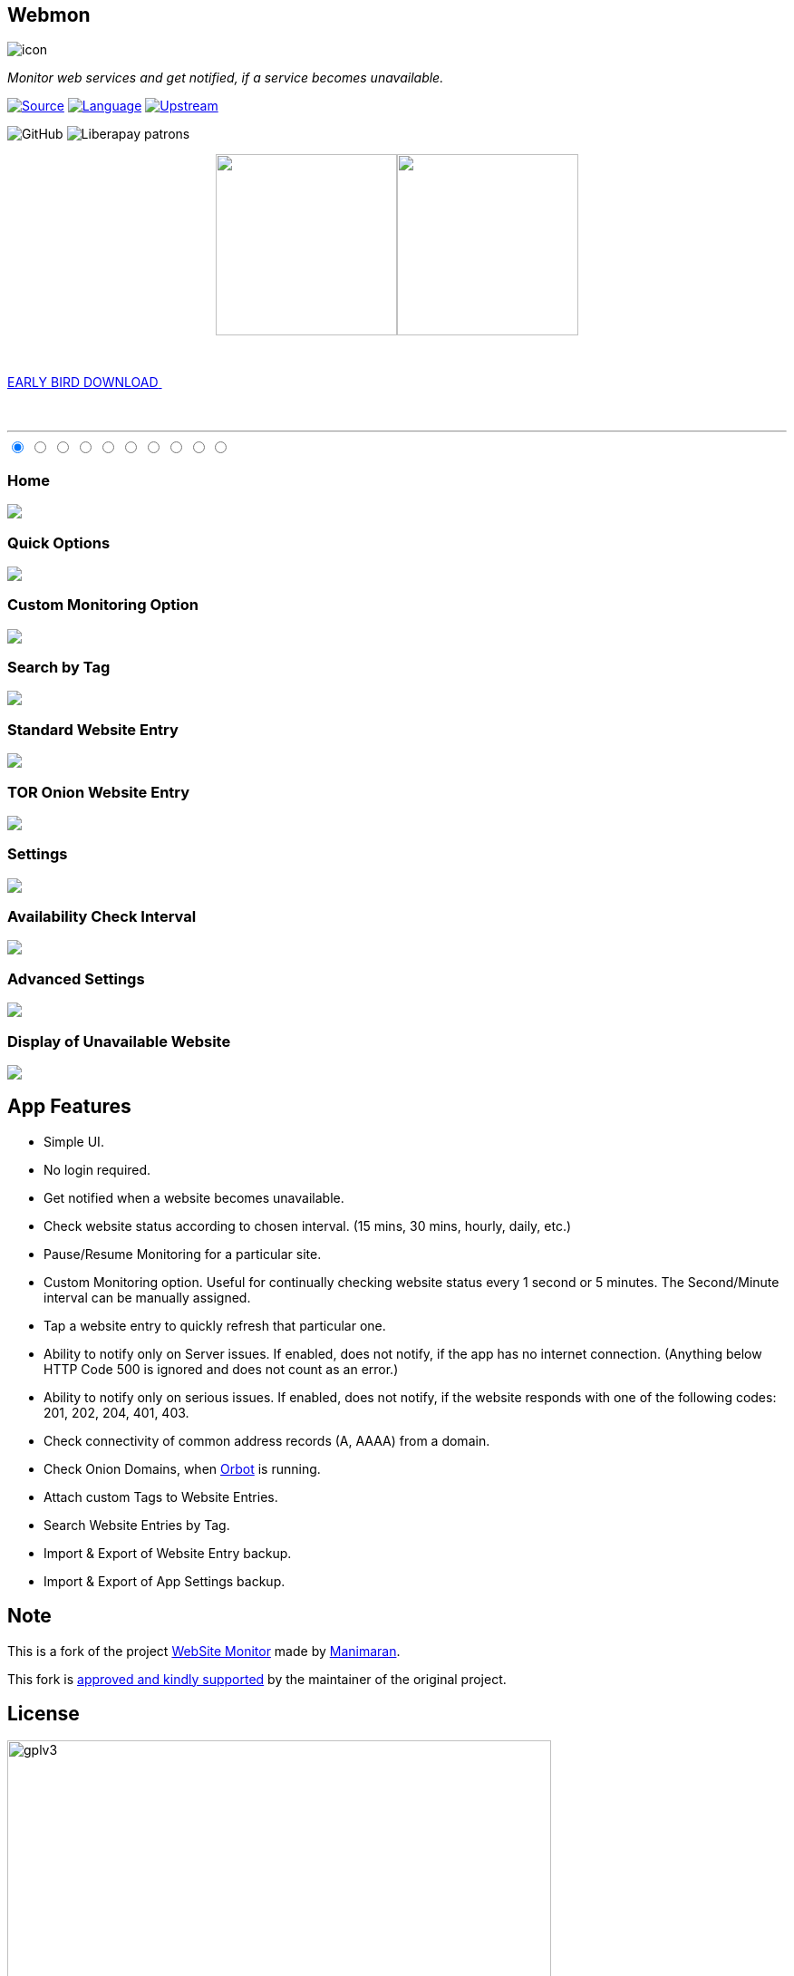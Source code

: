 :imagesdir: images/
:stylesdir: .asciidoc/
:stylesheet: styler.css
:last-update-label!:

[.text-center]
== Webmon

image::https://github.com/theAkito/webmon/blob/HEAD/fastlane/metadata/android/en-US/images/icon.png?raw=true[]

[.text-center]
_Monitor web services and get notified, if a service becomes unavailable._
{sp} +
{sp}

https://github.com/theAkito/webmon[image:https://img.shields.io/badge/project-source-2a2f33?style=plastic[Source]]
https://kotlinlang.org/[image:https://img.shields.io/badge/project-language-blue?style=plastic[Language]]
https://gitlab.com/manimaran/website-monitor[image:https://img.shields.io/badge/project-upstream-yellow?style=plastic[Upstream]]

image:https://img.shields.io/github/license/theAkito/webmon?style=plastic[GitHub]
image:https://img.shields.io/liberapay/patrons/Akito?style=plastic[Liberapay
patrons]

// GET IT ON...
++++
<p align="center">
<a href="https://f-droid.org/packages/ooo.akito.webmon/"><img src="https://fdroid.gitlab.io/artwork/badge/get-it-on.png" width="200px"></a><a href="https://play.google.com/store/apps/details?id=ooo.akito.webmon"><img src="https://raw.githubusercontent.com/manimaran96/Spell4Wiki/master/files/assets/images/badges/google_play.png" width="200px"></a>
</p>
++++

// EARLY BIRD RELEASES
++++
<div class="wrapper">
  <a class="cta" href="https://github.com/theAkito/webmon/releases">
    <span>EARLY BIRD DOWNLOAD</span>
    <span>
      <svg width="66px" height="43px" viewBox="0 0 66 43" version="1.1" xmlns="http://www.w3.org/2000/svg" xmlns:xlink="http://www.w3.org/1999/xlink">
        <g id="arrow" stroke="none" stroke-width="1" fill="none" fill-rule="evenodd">
          <path class="one" d="M40.1543933,3.89485454 L43.9763149,0.139296592 C44.1708311,-0.0518420739 44.4826329,-0.0518571125 44.6771675,0.139262789 L65.6916134,20.7848311 C66.0855801,21.1718824 66.0911863,21.8050225 65.704135,22.1989893 C65.7000188,22.2031791 65.6958657,22.2073326 65.6916762,22.2114492 L44.677098,42.8607841 C44.4825957,43.0519059 44.1708242,43.0519358 43.9762853,42.8608513 L40.1545186,39.1069479 C39.9575152,38.9134427 39.9546793,38.5968729 40.1481845,38.3998695 C40.1502893,38.3977268 40.1524132,38.395603 40.1545562,38.3934985 L56.9937789,21.8567812 C57.1908028,21.6632968 57.193672,21.3467273 57.0001876,21.1497035 C56.9980647,21.1475418 56.9959223,21.1453995 56.9937605,21.1432767 L40.1545208,4.60825197 C39.9574869,4.41477773 39.9546013,4.09820839 40.1480756,3.90117456 C40.1501626,3.89904911 40.1522686,3.89694235 40.1543933,3.89485454 Z" fill="#FFFFFF"></path>
          <path class="two" d="M20.1543933,3.89485454 L23.9763149,0.139296592 C24.1708311,-0.0518420739 24.4826329,-0.0518571125 24.6771675,0.139262789 L45.6916134,20.7848311 C46.0855801,21.1718824 46.0911863,21.8050225 45.704135,22.1989893 C45.7000188,22.2031791 45.6958657,22.2073326 45.6916762,22.2114492 L24.677098,42.8607841 C24.4825957,43.0519059 24.1708242,43.0519358 23.9762853,42.8608513 L20.1545186,39.1069479 C19.9575152,38.9134427 19.9546793,38.5968729 20.1481845,38.3998695 C20.1502893,38.3977268 20.1524132,38.395603 20.1545562,38.3934985 L36.9937789,21.8567812 C37.1908028,21.6632968 37.193672,21.3467273 37.0001876,21.1497035 C36.9980647,21.1475418 36.9959223,21.1453995 36.9937605,21.1432767 L20.1545208,4.60825197 C19.9574869,4.41477773 19.9546013,4.09820839 20.1480756,3.90117456 C20.1501626,3.89904911 20.1522686,3.89694235 20.1543933,3.89485454 Z" fill="#FFFFFF"></path>
          <path class="three" d="M0.154393339,3.89485454 L3.97631488,0.139296592 C4.17083111,-0.0518420739 4.48263286,-0.0518571125 4.67716753,0.139262789 L25.6916134,20.7848311 C26.0855801,21.1718824 26.0911863,21.8050225 25.704135,22.1989893 C25.7000188,22.2031791 25.6958657,22.2073326 25.6916762,22.2114492 L4.67709797,42.8607841 C4.48259567,43.0519059 4.17082418,43.0519358 3.97628526,42.8608513 L0.154518591,39.1069479 C-0.0424848215,38.9134427 -0.0453206733,38.5968729 0.148184538,38.3998695 C0.150289256,38.3977268 0.152413239,38.395603 0.154556228,38.3934985 L16.9937789,21.8567812 C17.1908028,21.6632968 17.193672,21.3467273 17.0001876,21.1497035 C16.9980647,21.1475418 16.9959223,21.1453995 16.9937605,21.1432767 L0.15452076,4.60825197 C-0.0425130651,4.41477773 -0.0453986756,4.09820839 0.148075568,3.90117456 C0.150162624,3.89904911 0.152268631,3.89694235 0.154393339,3.89485454 Z" fill="#FFFFFF"></path>
        </g>
      </svg>
    </span> 
  </a>
</div>
++++

{sp} +
{sp}

''''
// SCREENSHOTS
++++
<section>
    <div class="rt-container">
    <div class="sect1">
          <div class="col-rt-12">
              <article id="cc-slider">
      <input checked="checked" name="cc-slider" id="slide1" type="radio">
      <input name="cc-slider" id="slide2" type="radio">
      <input name="cc-slider" id="slide3" type="radio">
      <input name="cc-slider" id="slide4" type="radio">
      <input name="cc-slider" id="slide5" type="radio">
      <input name="cc-slider" id="slide6" type="radio">
      <input name="cc-slider" id="slide7" type="radio">
      <input name="cc-slider" id="slide8" type="radio">
      <input name="cc-slider" id="slide9" type="radio">
      <input name="cc-slider" id="slide10" type="radio">
      <div id="cc-slides">
        <div id="overflow">
          <div class="inner">
            <article>
              <div class="cctooltip">
                <h3>Home</h3>
              </div>
              <img src="https://github.com/theAkito/webmon/blob/HEAD/fastlane/metadata/android/en-US/images/phoneScreenshots/1.png?raw=true"> 
            </article>
            <article>
              <div class="cctooltip">
                <h3>Quick Options</h3>
              </div>
              <img src="https://github.com/theAkito/webmon/blob/HEAD/fastlane/metadata/android/en-US/images/phoneScreenshots/2.png?raw=true">
            </article>
            <article>
              <div class="cctooltip">
                <h3>Custom Monitoring Option</h3>
              </div>
              <img src="https://github.com/theAkito/webmon/blob/HEAD/fastlane/metadata/android/en-US/images/phoneScreenshots/3.png?raw=true"> 
            </article>
            <article>
              <div class="cctooltip">
                <h3>Search by Tag</h3>
              </div>
              <img src="https://github.com/theAkito/webmon/blob/HEAD/fastlane/metadata/android/en-US/images/phoneScreenshots/4.png?raw=true"> 
            </article>
            <article>
              <div class="cctooltip">
                <h3>Standard Website Entry</h3>
              </div>
              <img src="https://github.com/theAkito/webmon/blob/HEAD/fastlane/metadata/android/en-US/images/phoneScreenshots/5.png?raw=true"> 
            </article>
            <article>
              <div class="cctooltip">
                <h3>TOR Onion Website Entry</h3>
              </div>
              <img src="https://github.com/theAkito/webmon/blob/HEAD/fastlane/metadata/android/en-US/images/phoneScreenshots/6.png?raw=true"> 
            </article>
            <article>
              <div class="cctooltip">
                <h3>Settings</h3>
              </div>
              <img src="https://github.com/theAkito/webmon/blob/HEAD/fastlane/metadata/android/en-US/images/phoneScreenshots/7.png?raw=true"> 
            </article>
            <article>
              <div class="cctooltip">
                <h3>Availability Check Interval</h3>
              </div>
              <img src="https://github.com/theAkito/webmon/blob/HEAD/fastlane/metadata/android/en-US/images/phoneScreenshots/8.png?raw=true"> 
            </article>
            <article>
              <div class="cctooltip">
                <h3>Advanced Settings</h3>
              </div>
              <img src="https://github.com/theAkito/webmon/blob/HEAD/fastlane/metadata/android/en-US/images/phoneScreenshots/9.png?raw=true"> 
            </article>
            <article>
              <div class="cctooltip">
                <h3>Display of Unavailable Website</h3>
              </div>
              <img src="https://github.com/theAkito/webmon/blob/HEAD/fastlane/metadata/android/en-US/images/phoneScreenshots/10.png?raw=true"> 
            </article>
          </div>
        </div>
      </div>
      <div id="controls">
        <label for="slide1"></label>
        <label for="slide2"></label>
        <label for="slide3"></label>
        <label for="slide4"></label>
        <label for="slide5"></label>
        <label for="slide6"></label>
        <label for="slide7"></label>
        <label for="slide8"></label>
        <label for="slide9"></label>
        <label for="slide10"></label>
      </div>
    </article>
		</div>
    </div>
</section>
++++

== App Features

* Simple UI.
* No login required.
* Get notified when a website becomes unavailable.
* Check website status according to chosen interval. (15 mins, 30 mins, hourly, daily, etc.)
* Pause/Resume Monitoring for a particular site.
* Custom Monitoring option. Useful for continually checking website
status every 1 second or 5 minutes. The Second/Minute interval can be
manually assigned.
* Tap a website entry to quickly refresh that particular one.
* Ability to notify only on Server issues. If enabled, does not notify,
if the app has no internet connection. (Anything below HTTP Code 500 is ignored and does not count as an error.)
* Ability to notify only on serious issues. If enabled, does not notify,
if the website responds with one of the following codes: 201, 202, 204,
401, 403.
* Check connectivity of common address records (A, AAAA) from a domain.
* Check Onion Domains, when
https://github.com/guardianproject/orbot[Orbot] is running.
* Attach custom Tags to Website Entries.
* Search Website Entries by Tag.
* Import & Export of Website Entry backup.
* Import & Export of App Settings backup.

== Note

This is a fork of the project
https://gitlab.com/manimaran/website-monitor[WebSite Monitor] made by
https://gitlab.com/manimaran[Manimaran].

This fork is
https://gitlab.com/manimaran/website-monitor/-/merge_requests/4#note_724151423[approved
and kindly supported] by the maintainer of the original project.

[.text-center]
== License

[.text-center]
image::https://raw.githubusercontent.com/manimaran96/Spell4Wiki/master/files/assets/images/badges/gplv3.svg[width=600]

--
{sp} +
[.license-text-line-first ]#Copyright (C) 2021 Akito the@akito.ooo# +
{sp}
[.license-text]
This program is free software: you can redistribute it and/or modify it
under the terms of the GNU General Public License as published by the
Free Software Foundation, either version 3 of the License, or (at your
option) any later version. +
{sp} +
{sp}
This program is distributed in the hope that it will be useful, but
WITHOUT ANY WARRANTY; without even the implied warranty of
MERCHANTABILITY or FITNESS FOR A PARTICULAR PURPOSE. See the GNU General
Public License for more details. +
{sp} +
{sp}
You should have received a copy of the GNU General Public License along
with this program. If not, see https://www.gnu.org/licenses/.
--